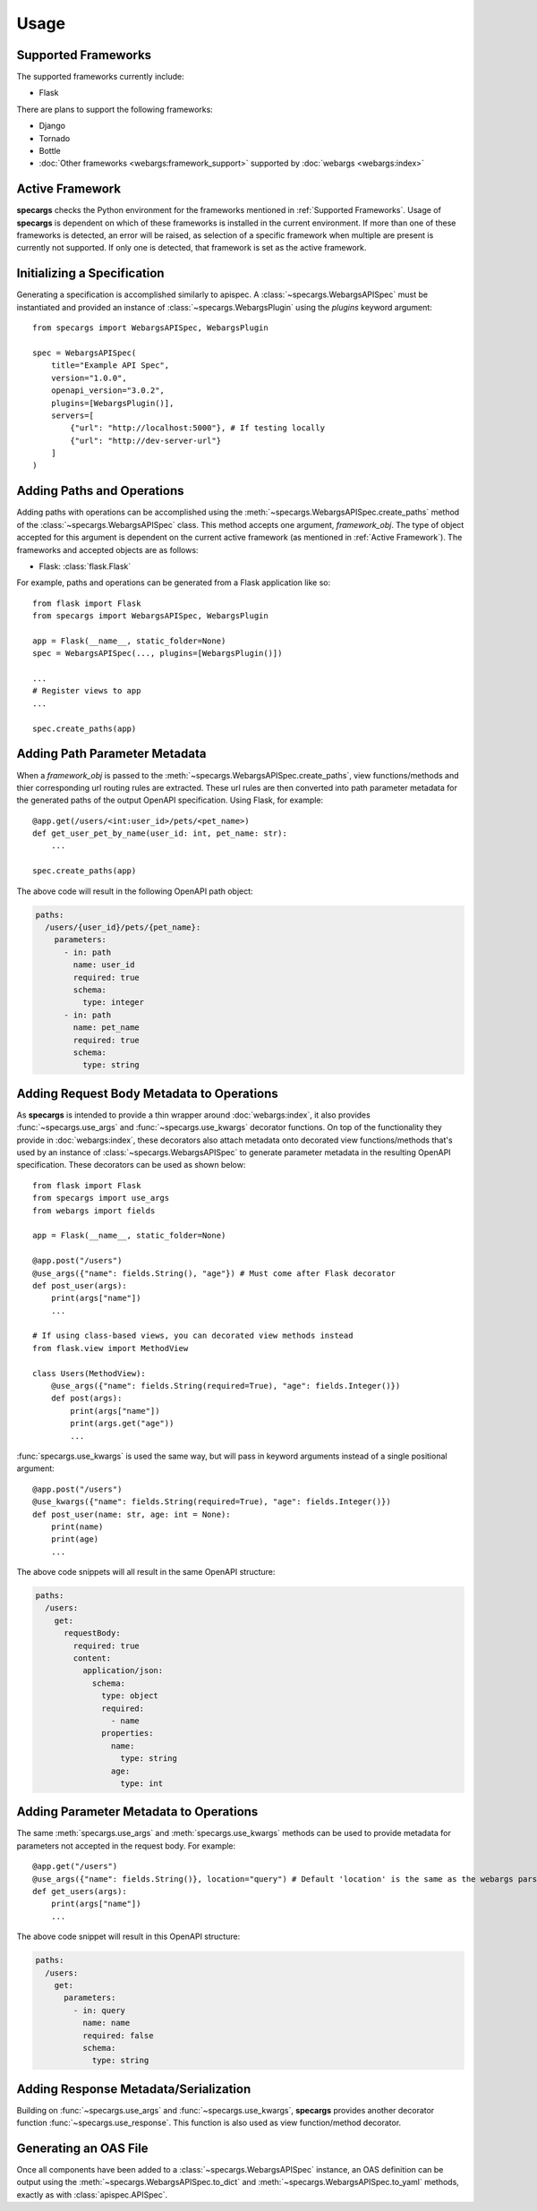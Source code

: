 Usage
=====

Supported Frameworks
--------------------

The supported frameworks currently include:

- Flask

There are plans to support the following frameworks:

- Django
- Tornado
- Bottle
- :doc:`Other frameworks <webargs:framework_support>` supported by :doc:`webargs <webargs:index>`

Active Framework
----------------

**specargs** checks the Python environment for the frameworks mentioned in :ref:`Supported Frameworks`. Usage of
**specargs** is dependent on which of these frameworks is installed in the current environment. If more than one
of these frameworks is detected, an error will be raised, as selection of a specific framework when multiple are present
is currently not supported. If only one is detected, that framework is set as the active framework.


Initializing a Specification
----------------------------

Generating a specification is accomplished similarly to apispec. A :class:`~specargs.WebargsAPISpec` must
be instantiated and provided an instance of :class:`~specargs.WebargsPlugin` using the `plugins`
keyword argument::

    from specargs import WebargsAPISpec, WebargsPlugin

    spec = WebargsAPISpec(
        title="Example API Spec",
        version="1.0.0",
        openapi_version="3.0.2",
        plugins=[WebargsPlugin()],
        servers=[
            {"url": "http://localhost:5000"}, # If testing locally
            {"url": "http://dev-server-url"}
        ]
    )

Adding Paths and Operations
---------------------------

Adding paths with operations can be accomplished using the :meth:`~specargs.WebargsAPISpec.create_paths` method
of the :class:`~specargs.WebargsAPISpec` class. This method accepts one argument, `framework_obj`. The type of
object accepted for this argument is dependent on the current active framework (as mentioned in :ref:`Active
Framework`).  The frameworks and accepted objects are as follows:

- Flask: :class:`flask.Flask`

For example, paths and operations can be generated from a Flask application like so::

    from flask import Flask
    from specargs import WebargsAPISpec, WebargsPlugin

    app = Flask(__name__, static_folder=None)
    spec = WebargsAPISpec(..., plugins=[WebargsPlugin()])

    ...
    # Register views to app
    ...

    spec.create_paths(app)

Adding Path Parameter Metadata
------------------------------

When a `framework_obj` is passed to the :meth:`~specargs.WebargsAPISpec.create_paths`, view functions/methods and
thier corresponding url routing rules are extracted. These url rules are then converted into path parameter metadata for
the generated paths of the output OpenAPI specification. Using Flask, for example::

    @app.get(/users/<int:user_id>/pets/<pet_name>)
    def get_user_pet_by_name(user_id: int, pet_name: str):
        ...

    spec.create_paths(app)

The above code will result in the following OpenAPI path object:

.. code-block:: yaml

    paths:
      /users/{user_id}/pets/{pet_name}:
        parameters:
          - in: path
            name: user_id
            required: true
            schema:
              type: integer
          - in: path
            name: pet_name
            required: true
            schema:
              type: string

Adding Request Body Metadata to Operations
------------------------------------------

As **specargs** is intended to provide a thin wrapper around :doc:`webargs:index`, it also provides
:func:`~specargs.use_args` and :func:`~specargs.use_kwargs` decorator functions.  On top of the
functionality they provide in :doc:`webargs:index`, these decorators also attach metadata onto decorated view
functions/methods that's used by an instance of :class:`~specargs.WebargsAPISpec` to generate parameter metadata
in the resulting OpenAPI specification. These decorators can be used as shown below::

    from flask import Flask
    from specargs import use_args
    from webargs import fields

    app = Flask(__name__, static_folder=None)

    @app.post("/users")
    @use_args({"name": fields.String(), "age"}) # Must come after Flask decorator
    def post_user(args):
        print(args["name"])
        ...

    # If using class-based views, you can decorated view methods instead
    from flask.view import MethodView

    class Users(MethodView):
        @use_args({"name": fields.String(required=True), "age": fields.Integer()})
        def post(args):
            print(args["name"])
            print(args.get("age"))
            ...

:func:`specargs.use_kwargs` is used the same way, but will pass in keyword arguments instead of a single
positional argument::

    @app.post("/users")
    @use_kwargs({"name": fields.String(required=True), "age": fields.Integer()})
    def post_user(name: str, age: int = None):
        print(name)
        print(age)
        ...

The above code snippets will all result in the same OpenAPI structure:

.. code-block:: yaml

    paths:
      /users:
        get:
          requestBody:
            required: true
            content:
              application/json:
                schema:
                  type: object
                  required:
                    - name
                  properties:
                    name:
                      type: string
                    age:
                      type: int

Adding Parameter Metadata to Operations
---------------------------------------

The same :meth:`specargs.use_args` and :meth:`specargs.use_kwargs` methods can be used to provide metadata
for parameters not accepted in the request body. For example::

    @app.get("/users")
    @use_args({"name": fields.String()}, location="query") # Default 'location' is the same as the webargs parser
    def get_users(args):
        print(args["name"])
        ...

The above code snippet will result in this OpenAPI structure:

.. code-block:: yaml

    paths:
      /users:
        get:
          parameters:
            - in: query
              name: name
              required: false
              schema:
                type: string

Adding Response Metadata/Serialization
--------------------------------------

Building on :func:`~specargs.use_args` and :func:`~specargs.use_kwargs`, **specargs** provides
another decorator function :func:`~specargs.use_response`. This function is also used as view function/method
decorator.

Generating an OAS File
----------------------

Once all components have been added to a :class:`~specargs.WebargsAPISpec` instance, an OAS definition can be
output using the :meth:`~specargs.WebargsAPISpec.to_dict` and :meth:`~specargs.WebargsAPISpec.to_yaml`
methods, exactly as with :class:`apispec.APISpec`.
